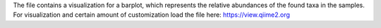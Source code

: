 The file contains a visualization for a barplot, which represents the relative abundances of the found taxa in the samples. For visualization and certain amount of customization load the file here: https://view.qiime2.org
